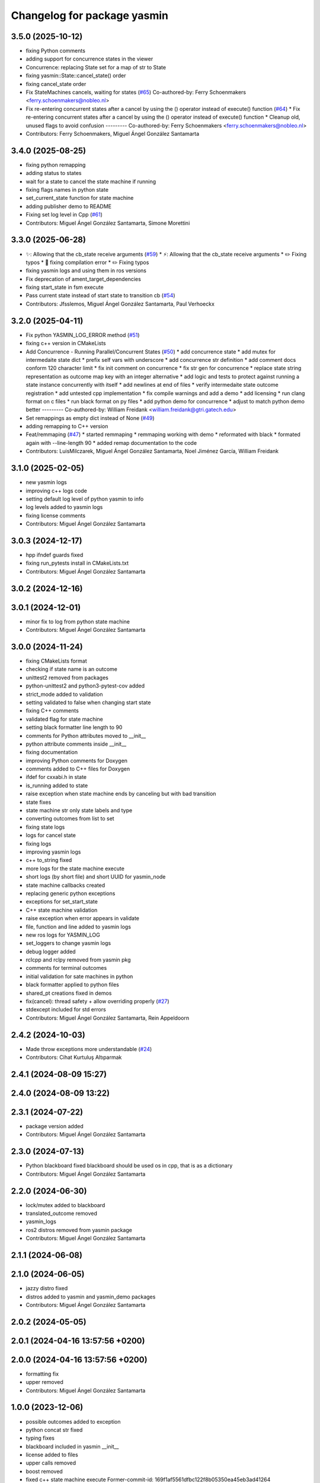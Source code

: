 ^^^^^^^^^^^^^^^^^^^^^^^^^^^^
Changelog for package yasmin
^^^^^^^^^^^^^^^^^^^^^^^^^^^^


3.5.0 (2025-10-12)
------------------
* fixing Python comments
* adding support for concurrence states in the viewer
* Concurrence: replacing State set for a map of str to State
* fixing yasmin::State::cancel_state() order
* fixing cancel_state order
* Fix StateMachines cancels, waiting for states (`#65 <https://github.com/uleroboticsgroup/yasmin/issues/65>`_)
  Co-authored-by: Ferry Schoenmakers <ferry.schoenmakers@nobleo.nl>
* Fix re-entering concurrent states after a cancel by using the () operator instead of execute() function (`#64 <https://github.com/uleroboticsgroup/yasmin/issues/64>`_)
  * Fix re-entering concurrent states after a cancel by using the () operator instead of execute() function
  * Cleanup old, unused flags to avoid confusion
  ---------
  Co-authored-by: Ferry Schoenmakers <ferry.schoenmakers@nobleo.nl>
* Contributors: Ferry Schoenmakers, Miguel Ángel González Santamarta

3.4.0 (2025-08-25)
------------------
* fixing python remapping
* adding status to states
* wait for a state to cancel the state machine if running
* fixing flags names in python state
* set_current_state function for state machine
* adding publisher demo to README
* Fixing set log level in Cpp (`#61 <https://github.com/uleroboticsgroup/yasmin/issues/61>`_)
* Contributors: Miguel Ángel González Santamarta, Simone Morettini

3.3.0 (2025-06-28)
------------------
* ✨: Allowing that the cb_state receive arguments (`#59 <https://github.com/uleroboticsgroup/yasmin/issues/59>`_)
  * ⚡️: Allowing that the cb_state receive arguments
  * ✏️ Fixing typos
  * 🚨 fixing compilation error
  * ✏️ Fixing typos
* fixing yasmin logs and using them in ros versions
* Fix deprecation of ament_target_dependencies
* fixing start_state in fsm execute
* Pass current state instead of start state to transition cb (`#54 <https://github.com/uleroboticsgroup/yasmin/issues/54>`_)
* Contributors: Jfsslemos, Miguel Ángel González Santamarta, Paul Verhoeckx

3.2.0 (2025-04-11)
------------------
* Fix python YASMIN_LOG_ERROR method (`#51 <https://github.com/uleroboticsgroup/yasmin/issues/51>`_)
* fixing c++ version in CMakeLists
* Add Concurrence - Running Parallel/Concurrent States (`#50 <https://github.com/uleroboticsgroup/yasmin/issues/50>`_)
  * add concurrence state
  * add mutex for intermedaite state dict
  * prefix self vars with underscore
  * add concurrence str definition
  * add comment docs conform 120 character limit
  * fix init comment on concurrence
  * fix str gen for concurrence
  * replace state string representation as outcome map key with an integer alternative
  * add logic and tests to protect against running a state instance concurrently with itself
  * add newlines at end of files
  * verify intermedaite state outcome registration
  * add untested cpp implementation
  * fix compile warnings and add a demo
  * add licensing
  * run clang format on c files
  * run black format on py files
  * add python demo for concurrence
  * adjust to match python demo better
  ---------
  Co-authored-by: William Freidank <william.freidank@gtri.gatech.edu>
* Set remappings as empty dict instead of None (`#49 <https://github.com/uleroboticsgroup/yasmin/issues/49>`_)
* adding remapping to C++ version
* Feat/remmaping (`#47 <https://github.com/uleroboticsgroup/yasmin/issues/47>`_)
  * started remmaping
  * remmaping working with demo
  * reformated with black
  * formated again with --line-length 90
  * added remap documentation to the code
* Contributors: LuisMilczarek, Miguel Ángel González Santamarta, Noel Jiménez García, William Freidank

3.1.0 (2025-02-05)
------------------
* new yasmin logs
* improving c++ logs code
* setting default log level of python yasmin to info
* log levels added to yasmin logs
* fixing license comments
* Contributors: Miguel Ángel González Santamarta

3.0.3 (2024-12-17)
------------------
* hpp ifndef guards fixed
* fixing run_pytests install in CMakeLists.txt
* Contributors: Miguel Ángel González Santamarta

3.0.2 (2024-12-16)
------------------

3.0.1 (2024-12-01)
------------------
* minor fix to log from python state machine
* Contributors: Miguel Ángel González Santamarta

3.0.0 (2024-11-24)
------------------
* fixing CMakeLists format
* checking if state name is an outcome
* unittest2 removed from packages
* python-unittest2 and python3-pytest-cov added
* strict_mode added to validation
* setting validated to false when changing start state
* fixing C++ comments
* validated flag for state machine
* setting black formatter line length to 90
* comments for Python attributes moved to __init\_\_
* python attribute comments inside __init\_\_
* fixing documentation
* improving Python comments for Doxygen
* comments added to C++ files for Doxygen
* ifdef for cxxabi.h in state
* is_running added to state
* raise exception when state machine ends by canceling but with bad transition
* state fixes
* state machine str only state labels and type
* converting outcomes from list to set
* fixing state logs
* logs for cancel state
* fixing logs
* improving yasmin logs
* c++ to_string fixed
* more logs for the state machine execute
* short logs (by short file) and short UUID for yasmin_node
* state machine callbacks created
* replacing generic python exceptions
* exceptions for set_start_state
* C++ state machine validation
* raise exception when error appears in validate
* file, function and line added to yasmin logs
* new ros logs for YASMIN_LOG
* set_loggers to change yasmin logs
* debug logger added
* rclcpp and rclpy removed from yasmin pkg
* comments for terminal outcomes
* initial validation for sate machines in python
* black formatter applied to python files
* shared_pt creations fixed in demos
* fix(cancel): thread safety + allow overriding properly (`#27 <https://github.com/uleroboticsgroup/yasmin/issues/27>`_)
* stdexcept included for std errors
* Contributors: Miguel Ángel González Santamarta, Rein Appeldoorn

2.4.2 (2024-10-03)
------------------
* Made throw exceptions more understandable (`#24 <https://github.com/uleroboticsgroup/yasmin/issues/24>`_)
* Contributors: Cihat Kurtuluş Altıparmak

2.4.1 (2024-08-09 15:27)
------------------------

2.4.0 (2024-08-09 13:22)
------------------------

2.3.1 (2024-07-22)
------------------
* package version added
* Contributors: Miguel Ángel González Santamarta

2.3.0 (2024-07-13)
------------------
* Python blackboard fixed
  blackboard should be used os in cpp, that is as a dictionary
* Contributors: Miguel Ángel González Santamarta

2.2.0 (2024-06-30)
------------------
* lock/mutex added to blackboard
* translated_outcome removed
* yasmin_logs
* ros2 distros removed from yasmin package
* Contributors: Miguel Ángel González Santamarta

2.1.1 (2024-06-08)
------------------

2.1.0 (2024-06-05)
------------------
* jazzy distro fixed
* distros added to yasmin and yasmin_demo packages
* Contributors: Miguel Ángel González Santamarta

2.0.2 (2024-05-05)
------------------

2.0.1 (2024-04-16 13:57:56 +0200)
---------------------------------

2.0.0 (2024-04-16 13:57:56 +0200)
---------------------------------
* formatting fix
* upper removed
* Contributors: Miguel Ángel González Santamarta

1.0.0 (2023-12-06)
------------------
* possible outcomes added to exception
* python concat str fixed
* typing fixes
* blackboard included in yasmin __init\_\_
* license added to files
* upper calls removed
* boost removed
* fixed c++ state machine execute
  Former-commit-id: 169f1af5561dfbc122f8b05350ea45eb3ad41264
* mutex/lock for current_state
  Former-commit-id: f606c66951f25aec11cac2088bb3eb5be6d4b5c1
* check if outcome belongs to current state
  Former-commit-id: 569e852eb8e5dfa96806b343642ea4dd591fa6af
* run_pytests fixed
  Former-commit-id: 1bc212e87b3993db78b84ab5872bb54c95462aab
* tests fixed
  Former-commit-id: a7360738b44ef1c29f9f1253dcc6badd14fe200b
* yasmin tests
  Former-commit-id: f069c2a613c0dfbc08f950cb9f095b5a6473cc50
* ament_export_dependencies(${DEPENDENCIES}) added
  Former-commit-id: e003ff4860318beb62066e98e48e339c3995f6af
* C++ version created
  Former-commit-id: 9d02daf711aaaf25d36b0b58284c2e9dc5f053e0
* ' replaced by "
  Former-commit-id: 63c642bbfc6975a63c4e742c3573d8db901e40ac
* 1 version of yasmin
  Former-commit-id: a17c6a35baaa77099292a87ed2dd65587fe4e01b
* Contributors: Miguel Ángel González Santamarta
